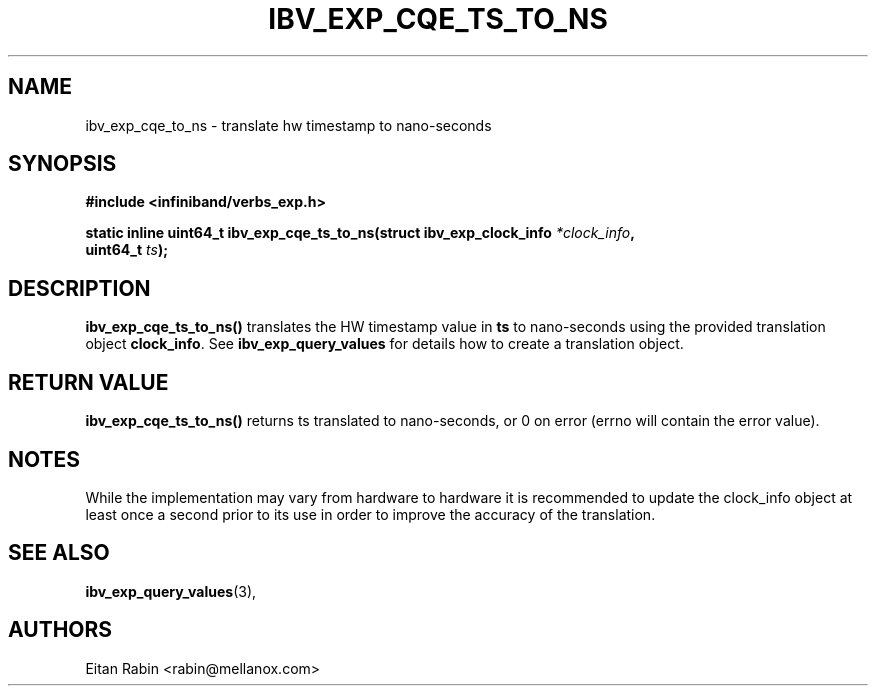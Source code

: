 .\" -*- nroff -*-
.\"
.TH IBV_EXP_CQE_TS_TO_NS 3 2017-05-25 libibverbs "Libibverbs Programmer's Manual"
.SH "NAME"
ibv_exp_cqe_to_ns \- translate hw timestamp to nano-seconds
.SH "SYNOPSIS"
.nf
.B #include <infiniband/verbs_exp.h>
.sp
.BI "static inline uint64_t ibv_exp_cqe_ts_to_ns(struct ibv_exp_clock_info " "*clock_info" ",
.BI "                                            uint64_t " "ts");
.fi
.SH "DESCRIPTION"
.B ibv_exp_cqe_ts_to_ns()
translates the HW timestamp value in \fBts\fR to nano-seconds using the provided translation
object \fBclock_info\fR. See \fBibv_exp_query_values\fR for details how to create a
translation object.
.SH "RETURN VALUE"
.B ibv_exp_cqe_ts_to_ns()
returns ts translated to nano-seconds, or 0 on error (errno will contain the
error value).
.SH "NOTES"
While the implementation may vary from hardware to hardware it is recommended to update the
clock_info object at least once a second prior to its use in order to improve the accuracy
of the translation.
.SH "SEE ALSO"
.BR ibv_exp_query_values (3),
.SH "AUTHORS"
.TP
Eitan Rabin <rabin@mellanox.com>
